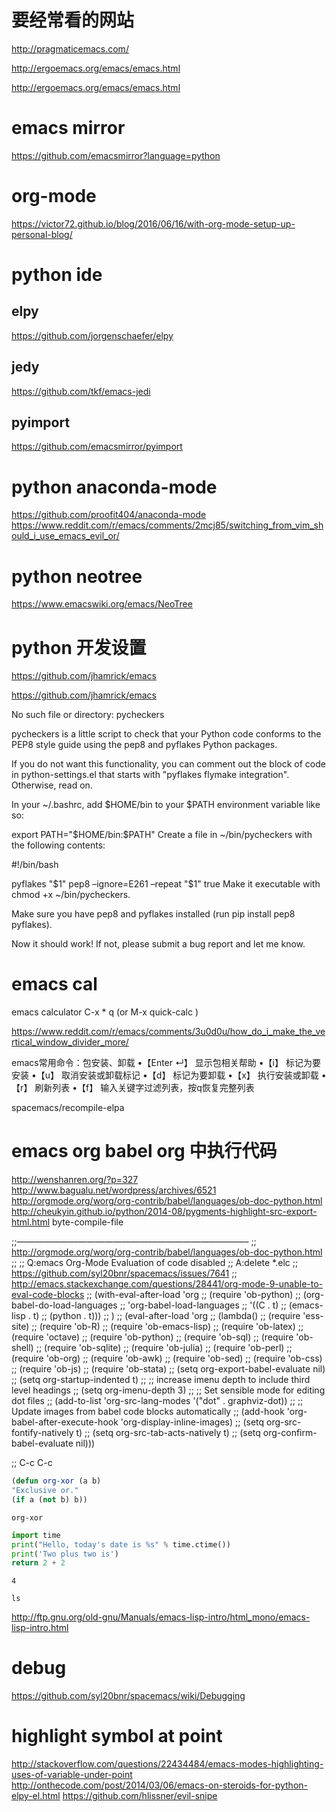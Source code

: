 * 要经常看的网站
  http://pragmaticemacs.com/

  http://ergoemacs.org/emacs/emacs.html

  http://ergoemacs.org/emacs/emacs.html

* emacs mirror
  https://github.com/emacsmirror?language=python
* org-mode
  https://victor72.github.io/blog/2016/06/16/with-org-mode-setup-up-personal-blog/
* python ide
** elpy
   https://github.com/jorgenschaefer/elpy
** jedy
   https://github.com/tkf/emacs-jedi
** pyimport
   https://github.com/emacsmirror/pyimport

* python anaconda-mode
  https://github.com/proofit404/anaconda-mode
  https://www.reddit.com/r/emacs/comments/2mcj85/switching_from_vim_should_i_use_emacs_evil_or/


* python neotree
  https://www.emacswiki.org/emacs/NeoTree

* python 开发设置
  https://github.com/jhamrick/emacs

  https://github.com/jhamrick/emacs

  No such file or directory: pycheckers

  pycheckers is a little script to check that your Python code conforms to the PEP8 style guide using the pep8 and pyflakes Python packages.

  If you do not want this functionality, you can comment out the block of code in python-settings.el that starts with "pyflakes flymake integration". Otherwise, read on.

  In your ~/.bashrc, add $HOME/bin to your $PATH environment variable like so:

  export PATH="$HOME/bin:$PATH"
  Create a file in ~/bin/pycheckers with the following contents:

  #!/bin/bash

  pyflakes "$1"
  pep8 --ignore=E261 --repeat "$1"
  true
  Make it executable with chmod +x ~/bin/pycheckers.

  Make sure you have pep8 and pyflakes installed (run pip install pep8 pyflakes).

  Now it should work! If not, please submit a bug report and let me know.

* emacs cal
  emacs calculator
  C-x * q (or M-x quick-calc )

  https://www.reddit.com/r/emacs/comments/3u0d0u/how_do_i_make_the_vertical_window_divider_more/

  emacs常用命令：包安装、卸载
  •【Enter ↵】 显示包相关帮助
  •【i】  标记为要安装
  •【u】 取消安装或卸载标记
  •【d】 标记为要卸载
  •【x】 执行安装或卸载
  •【r】  刷新列表
  •【f】  输入关键字过滤列表，按q恢复完整列表

  spacemacs/recompile-elpa

* emacs org babel org 中执行代码
  http://wenshanren.org/?p=327
  http://www.bagualu.net/wordpress/archives/6521
  http://orgmode.org/worg/org-contrib/babel/languages/ob-doc-python.html
  http://cheukyin.github.io/python/2014-08/pygments-highlight-src-export-html.html
  byte-compile-file

  ;;--------------------------------------------------------------------------------
  ;; http://orgmode.org/worg/org-contrib/babel/languages/ob-doc-python.html
  ;;
  ;; Q:emacs Org-Mode Evaluation of code disabled
  ;; A:delete *.elc
  ;; https://github.com/syl20bnr/spacemacs/issues/7641
  ;; http://emacs.stackexchange.com/questions/28441/org-mode-9-unable-to-eval-code-blocks
  ;; (with-eval-after-load 'org
  ;;   (require 'ob-python)
  ;;   (org-babel-do-load-languages
  ;;    'org-babel-load-languages
  ;;    '((C . t)
  ;;      (emacs-lisp . t)
  ;;      (python . t)))
  ;;   )
  ;; (eval-after-load 'org
  ;;     (lambda()
  ;;       (require 'ess-site)
  ;;       (require 'ob-R)
  ;;       (require 'ob-emacs-lisp)
  ;;       (require 'ob-latex)
  ;;       (require 'octave)
  ;;       (require 'ob-python)
  ;;       (require 'ob-sql)
  ;;       (require 'ob-shell)
  ;;       (require 'ob-sqlite)
  ;;       (require 'ob-julia)
  ;;       (require 'ob-perl)
  ;;       (require 'ob-org)
  ;;       (require 'ob-awk)
  ;;       (require 'ob-sed)
  ;;       (require 'ob-css)
  ;;       (require 'ob-js)
  ;;       (require 'ob-stata)
  ;;       (setq org-export-babel-evaluate nil)
  ;;       (setq org-startup-indented t)
  ;;       ;; increase imenu depth to include third level headings
  ;;       (setq org-imenu-depth 3)
  ;;       ;; Set sensible mode for editing dot files
  ;;       (add-to-list 'org-src-lang-modes '("dot" . graphviz-dot))
  ;;       ;; Update images from babel code blocks automatically
  ;;       (add-hook 'org-babel-after-execute-hook 'org-display-inline-images)
  ;;       (setq org-src-fontify-natively t)
  ;;       (setq org-src-tab-acts-natively t)
  ;;       (setq org-confirm-babel-evaluate nil)))

  ;; C-c C-c
  #+BEGIN_SRC emacs-lisp
(defun org-xor (a b)
"Exclusive or."
(if a (not b) b))
  #+END_SRC

  #+RESULTS:
  : org-xor


  #+BEGIN_SRC python
import time
print("Hello, today's date is %s" % time.ctime())
print('Two plus two is')
return 2 + 2
  #+END_SRC

  #+RESULTS:
  : 4

  #+BEGIN_SRC shell
ls
  #+END_SRC

  http://ftp.gnu.org/old-gnu/Manuals/emacs-lisp-intro/html_mono/emacs-lisp-intro.html

* debug
  https://github.com/syl20bnr/spacemacs/wiki/Debugging

* highlight symbol at point
  http://stackoverflow.com/questions/22434484/emacs-modes-highlighting-uses-of-variable-under-point
  http://onthecode.com/post/2014/03/06/emacs-on-steroids-for-python-elpy-el.html
  https://github.com/hlissner/evil-snipe
